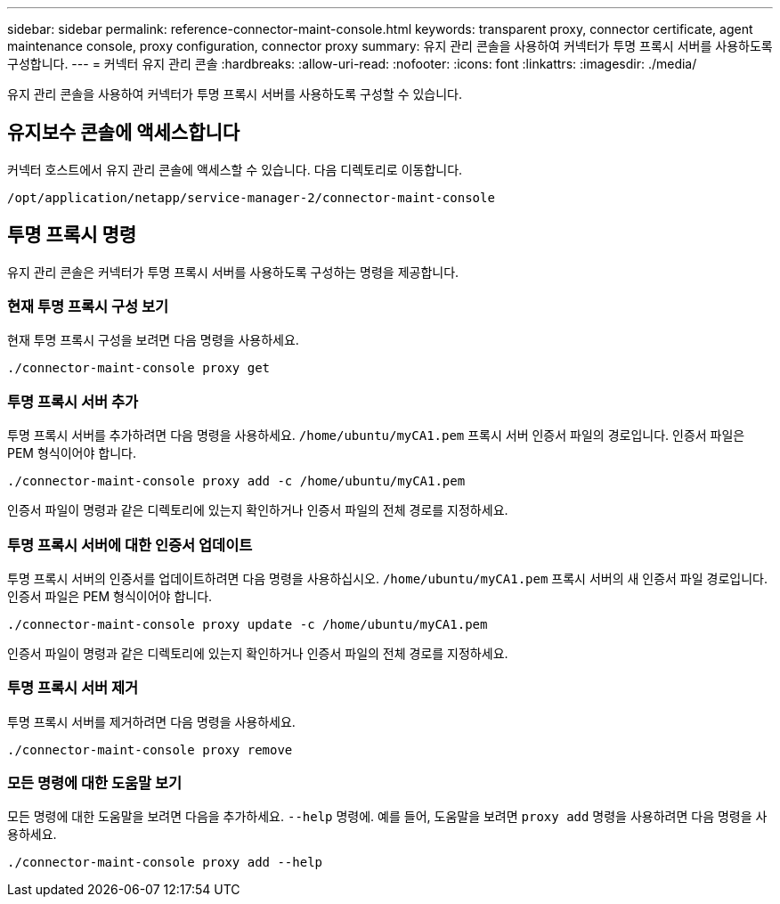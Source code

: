 ---
sidebar: sidebar 
permalink: reference-connector-maint-console.html 
keywords: transparent proxy, connector certificate, agent maintenance console, proxy configuration, connector proxy 
summary: 유지 관리 콘솔을 사용하여 커넥터가 투명 프록시 서버를 사용하도록 구성합니다. 
---
= 커넥터 유지 관리 콘솔
:hardbreaks:
:allow-uri-read: 
:nofooter: 
:icons: font
:linkattrs: 
:imagesdir: ./media/


[role="lead"]
유지 관리 콘솔을 사용하여 커넥터가 투명 프록시 서버를 사용하도록 구성할 수 있습니다.



== 유지보수 콘솔에 액세스합니다

커넥터 호스트에서 유지 관리 콘솔에 액세스할 수 있습니다. 다음 디렉토리로 이동합니다.

[source, CLI]
----
/opt/application/netapp/service-manager-2/connector-maint-console
----


== 투명 프록시 명령

유지 관리 콘솔은 커넥터가 투명 프록시 서버를 사용하도록 구성하는 명령을 제공합니다.



=== 현재 투명 프록시 구성 보기

현재 투명 프록시 구성을 보려면 다음 명령을 사용하세요.

[source, CLI]
----
./connector-maint-console proxy get
----


=== 투명 프록시 서버 추가

투명 프록시 서버를 추가하려면 다음 명령을 사용하세요.  `/home/ubuntu/myCA1.pem` 프록시 서버 인증서 파일의 경로입니다. 인증서 파일은 PEM 형식이어야 합니다.

[source, CLI]
----
./connector-maint-console proxy add -c /home/ubuntu/myCA1.pem
----
인증서 파일이 명령과 같은 디렉토리에 있는지 확인하거나 인증서 파일의 전체 경로를 지정하세요.



=== 투명 프록시 서버에 대한 인증서 업데이트

투명 프록시 서버의 인증서를 업데이트하려면 다음 명령을 사용하십시오.  `/home/ubuntu/myCA1.pem` 프록시 서버의 새 인증서 파일 경로입니다. 인증서 파일은 PEM 형식이어야 합니다.

[source, CLI]
----
./connector-maint-console proxy update -c /home/ubuntu/myCA1.pem
----
인증서 파일이 명령과 같은 디렉토리에 있는지 확인하거나 인증서 파일의 전체 경로를 지정하세요.



=== 투명 프록시 서버 제거

투명 프록시 서버를 제거하려면 다음 명령을 사용하세요.

[source, CLI]
----
./connector-maint-console proxy remove
----


=== 모든 명령에 대한 도움말 보기

모든 명령에 대한 도움말을 보려면 다음을 추가하세요.  `--help` 명령에. 예를 들어, 도움말을 보려면  `proxy add` 명령을 사용하려면 다음 명령을 사용하세요.

[source, CLI]
----
./connector-maint-console proxy add --help
----